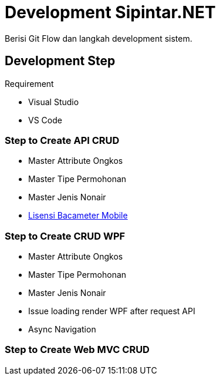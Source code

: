 = Development Sipintar.NET

Berisi Git Flow dan langkah development sistem.

== Development Step

Requirement

- Visual Studio
- VS Code


=== Step to Create API CRUD

- Master Attribute Ongkos
- Master Tipe Permohonan
- Master Jenis Nonair
- <<Dev-API/lisensi-bacameter-mobile.adoc#, Lisensi Bacameter Mobile>>

=== Step to Create CRUD WPF

- Master Attribute Ongkos
- Master Tipe Permohonan
- Master Jenis Nonair
- Issue loading render WPF after request API
- Async Navigation

=== Step to Create Web MVC CRUD
